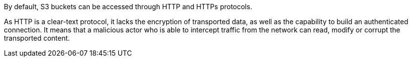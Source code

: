 By default, S3 buckets can be accessed through HTTP and HTTPs protocols. 

As HTTP is a clear-text protocol, it lacks the encryption of transported data, as well as the capability to build an authenticated connection. It means that a malicious actor who is able to intercept traffic from the network can read, modify or corrupt the transported content.
